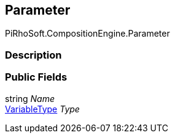[#reference/command-parameter]

## Parameter

PiRhoSoft.CompositionEngine.Parameter

### Description

### Public Fields

string _Name_::

<<reference/variable-type.html,VariableType>> _Type_::